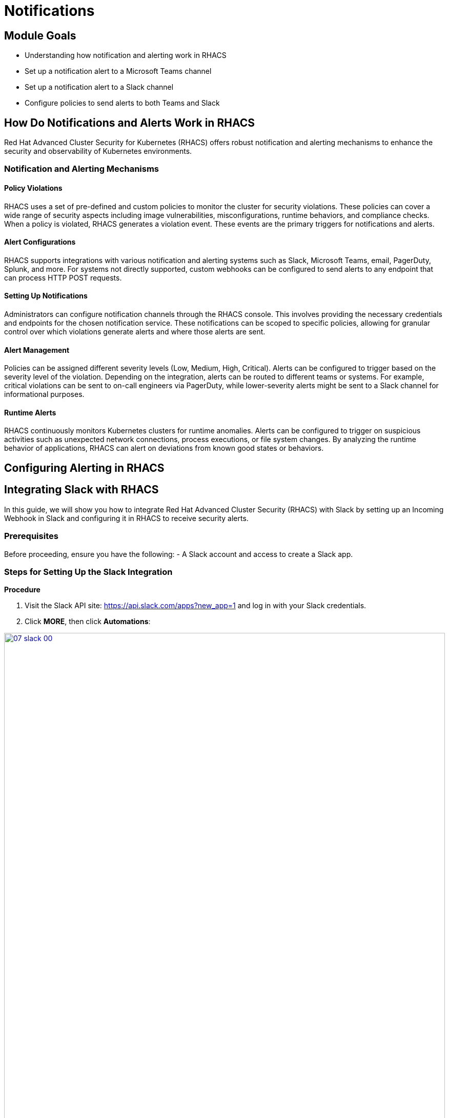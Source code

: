 = Notifications

== Module Goals
* Understanding how notification and alerting work in RHACS
* Set up a notification alert to a Microsoft Teams channel
* Set up a notification alert to a Slack channel
* Configure policies to send alerts to both Teams and Slack

== How Do Notifications and Alerts Work in RHACS

Red Hat Advanced Cluster Security for Kubernetes (RHACS) offers robust notification and alerting mechanisms to enhance the security and observability of Kubernetes environments. 

=== Notification and Alerting Mechanisms

==== Policy Violations

RHACS uses a set of pre-defined and custom policies to monitor the cluster for security violations. These policies can cover a wide range of security aspects including image vulnerabilities, misconfigurations, runtime behaviors, and compliance checks. When a policy is violated, RHACS generates a violation event. These events are the primary triggers for notifications and alerts.

==== Alert Configurations

RHACS supports integrations with various notification and alerting systems such as Slack, Microsoft Teams, email, PagerDuty, Splunk, and more. For systems not directly supported, custom webhooks can be configured to send alerts to any endpoint that can process HTTP POST requests.

==== Setting Up Notifications

Administrators can configure notification channels through the RHACS console. This involves providing the necessary credentials and endpoints for the chosen notification service. These notifications can be scoped to specific policies, allowing for granular control over which violations generate alerts and where those alerts are sent.

==== Alert Management

Policies can be assigned different severity levels (Low, Medium, High, Critical). Alerts can be configured to trigger based on the severity level of the violation. Depending on the integration, alerts can be routed to different teams or systems. For example, critical violations can be sent to on-call engineers via PagerDuty, while lower-severity alerts might be sent to a Slack channel for informational purposes.

==== Runtime Alerts

RHACS continuously monitors Kubernetes clusters for runtime anomalies. Alerts can be configured to trigger on suspicious activities such as unexpected network connections, process executions, or file system changes. By analyzing the runtime behavior of applications, RHACS can alert on deviations from known good states or behaviors.

== Configuring Alerting in RHACS

== Integrating Slack with RHACS

In this guide, we will show you how to integrate Red Hat Advanced Cluster Security (RHACS) with Slack by setting up an Incoming Webhook in Slack and configuring it in RHACS to receive security alerts.

=== Prerequisites
Before proceeding, ensure you have the following:
- A Slack account and access to create a Slack app.

=== Steps for Setting Up the Slack Integration

*Procedure*

. Visit the Slack API site: https://api.slack.com/apps?new_app=1 and log in with your Slack credentials.
. Click **MORE**, then click **Automations**:

image::07-slack-00.png[link=self, window=blank, width=100%]

[start=3]
. Select **New Workflow** at the top right of the page:

image::07-slack-01.png[link=self, window=blank, width=100%]

[start=4]
. Select **New Workflow** at the top right of the page.
. Click the workflow title and give it the following name: **first-notification-workflow**.
. Search for webhook and select it:

image::07-slack-02.png[link=self, window=blank, width=100%]

[start=7]
. Hit continue.
. Select the **Slack workspace** where it will be used:

image::07-slack-03.png[link=self, window=blank, width=100%]

TIP: You can add additional features like webhooks or bot users later, but for now, focus on setting up the Incoming Webhooks.

[start=9]
. Add a test prompt and save it.
. Then click **Finish Up**:

image::07-slack-04.png[link=self, window=blank, width=100%]

[start=11]
. Scroll down to the **Webhook URLs for Your Workspace** section:
. Next, copy the unique **Webhook URL** and navigate to the RHACS dashboard:
. Log into the RHACS Console and navigate to **Platform Configurations -> Integrations**:
. Under **Notifier Integrations**, select **Slack**:
. Click the **New integration** button to start the configuration:
* **Integration Name:** Enter: **slack-alerts**
* **Webhook URL:** Paste the **Webhook URL** you copied earlier from Slack.
* **Default Channel:** This is typically auto-populated based on the Webhook URL, but verify or select the correct Slack channel.
. Click **Test** to ensure the integration works correctly:
. If successful, you will see the message **"The test was successful"**.

== References
- [Slack API Documentation](https://api.slack.com/)

====
Next, we have to configure our policies to alert based on specific triggers.
====

== Integrating Microsoft Teams with RHACS

In this guide, we will show you how to integrate Red Hat Advanced Cluster Security (RHACS) with Microsoft Teams by setting up an Incoming Webhook in Teams and configuring it in RHACS to receive security alerts.

=== Prerequisites
Before proceeding, ensure you have the following:

- A Microsoft Teams account and access to create a Teams app.
- Administrator permissions in your Microsoft Teams organization.

=== Steps for Setting Up the Microsoft Teams Integration

*Procedure*

. Navigate to the Microsoft Teams web app or desktop application and log in with your Microsoft credentials:
. Go to the channel where you want to receive the notifications:
. Click the **More options** (three dots) next to the channel name and select **Workflows**:

image::07-teams-00.png[link=self, window=blank, width=100%]

[start=4]
. In the Workflows dialog, click **send webhook alerts to chat**:

image::07-teams-01.png[link=self, window=blank, width=100%]

[start=5]
. Fill in the webhook details:
* **Name:** Enter: **RHACS Security Alerts**
. Click **add workflow**:

image::07-teams-02.png[link=self, window=blank, width=100%]

[start=7]
. Copy the **Webhook URL** that is generated. You will need this for the RHACS configuration
. Navigate to the RHACS Console and log in
. Go to **Platform Configurations -> Integrations**
. Under **Notifier Integrations**, select **Microsoft Teams**
. Click the **New integration** button to start the configuration
. Configure the Teams integration.
* **Integration Name:** Enter: **teams-alerts**
* **Webhook URL:** Paste the **Webhook URL** you copied earlier from Teams.
. Click **Test** to ensure the integration works correctly
. If successful, you will see the message **"The test was successful"**.
. Click **Save**

=== References
- [Microsoft Teams Webhook Documentation](https://docs.microsoft.com/en-us/microsoftteams/platform/webhooks-and-connectors/how-to/add-incoming-webhook)

====
Next, we have to configure our policies to alert based on specific triggers.
====

== Configure Notifications

Balancing security alerting in a team is crucial to ensure that the team is responsive to genuine threats while minimizing alert fatigue. RHACS enables this by letting you configure your alert channels and attach them to the policies you care about. 

Let's test this out. You will use the runtime enforcement policy that was used in the previous module.

*Procedure*

. On the left-hand side of the application, click the *Platform Configuration* tab and select *Policy Management*:

image::07-pol-not-00.png[link=self, window=blank, width=100%]

[start=2]
. Filter through the policies to find *No bash allowed* or use the search bar to select *Policy*:

image::07-pol-not-01.png[link=self, window=blank, width=100%]

[start=3]
. Once you have found the policy *No bash allowed*, click to edit the policy:

image::08-not-2.png[link=self, window=blank, width=100%]

[start=4]
. Go to Policy behavior - actions. There should be your slack-alerts and teams-alerts notifier options available:
. Click the desired notifier(s) and save the policy:

IMPORTANT: Run the following command if you have not created the policy in the earlier module:

[source,sh,role=execute]
----
cat <<EOF | oc apply -n stackrox -f -
apiVersion: config.stackrox.io/v1alpha1
kind: SecurityPolicy
metadata:
  name: no-bash-allowed
  labels:
    app.kubernetes.io/name: anomalous-activity-policy
    app.kubernetes.io/part-of: security-policies
spec:
  policyName: No bash allowed
  description: 'Privilege escalation technique'
  rationale: ''
  remediation: Uninstall during container build
  disabled: false
  categories:
    - Anomalous Activity
  lifecycleStages:
    - RUNTIME
  eventSource: DEPLOYMENT_EVENT
  exclusions: []
  scope:
    - cluster: ''
      namespace: payments
      label: null
  severity: HIGH_SEVERITY
  enforcementActions: []
  SORTName: ''
  SORTLifecycleStage: ''
  SORTEnforcement: false
  policyVersion: '1.1'
  policySections:
    - sectionName: ''
      policyGroups:
        - fieldName: Process Name
          booleanOperator: OR
          negate: false
          values:
            - value: bash
  mitreAttackVectors: []
  criteriaLocked: false
  mitreVectorsLocked: false
  isDefault: false
EOF
----

. Run the following command in the terminal:

[source,sh,role=execute]
----
POD=$(oc get pod -n payments -l app=visa-processor -o jsonpath="{.items[0].metadata.name}")
oc exec $POD -n payments -i --tty -- /bin/bash
----

[.console-output]
[source,bash,subs="+macros,+attributes"]
----
[demo-user@bastion ~]$ POD=$(oc get pod -l app=ctf-web-to-system -o jsonpath="{.items[0].metadata.name}")
oc exec $POD -i --tty -- /bin/bash
tomcat@visa-processor-9bfcf46f7-cwtjb:/usr/local/tomcat$ 
----

NOTE: If you see *tomcat@visa-processor...*, you've confirmed you have a shell and access to the visa-processor application.

[start=7]
. Lastly, review your Slack and/or Teams channel for the alert: 

*Congrats!* 

== Summary

image::https://media.giphy.com/media/v1.Y2lkPTc5MGI3NjExcjJmczc4MmswYmk1cnhvZ254ZXBiZ2M3bGJzbDV5eDQ3OGlqNWdwdyZlcD12MV9pbnRlcm5hbF9naWZfYnlfaWQmY3Q9Zw/QSSA5Bd56W25ytLIwz/giphy.gif[link=self, window=blank, width=100%, class="center"]

Nice!

You integrated webhooks into RHACS for both Slack and Microsoft Teams and configured notifications based on previous policies.

Time to review the *RHACS API*!